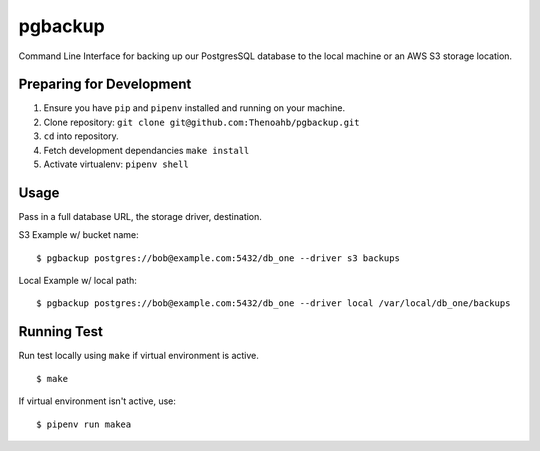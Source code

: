 pgbackup
=========

Command Line Interface for backing up our PostgresSQL database to the local machine or an AWS S3 storage location.

Preparing for Development
_________________________

1. Ensure you have ``pip`` and ``pipenv`` installed and running on your machine.

2. Clone repository: ``git clone git@github.com:Thenoahb/pgbackup.git``

3. ``cd`` into repository.

4. Fetch development dependancies ``make install``

5. Activate virtualenv: ``pipenv shell``

Usage
______

Pass in a full database URL, the storage driver, destination.

S3 Example w/ bucket name:

::
	
	$ pgbackup postgres://bob@example.com:5432/db_one --driver s3 backups

Local Example w/ local path:

::

	$ pgbackup postgres://bob@example.com:5432/db_one --driver local /var/local/db_one/backups

Running Test
_____________

Run test locally using ``make`` if virtual environment is active.

::

	$ make

If virtual environment isn't active, use:

::

	$ pipenv run makea

